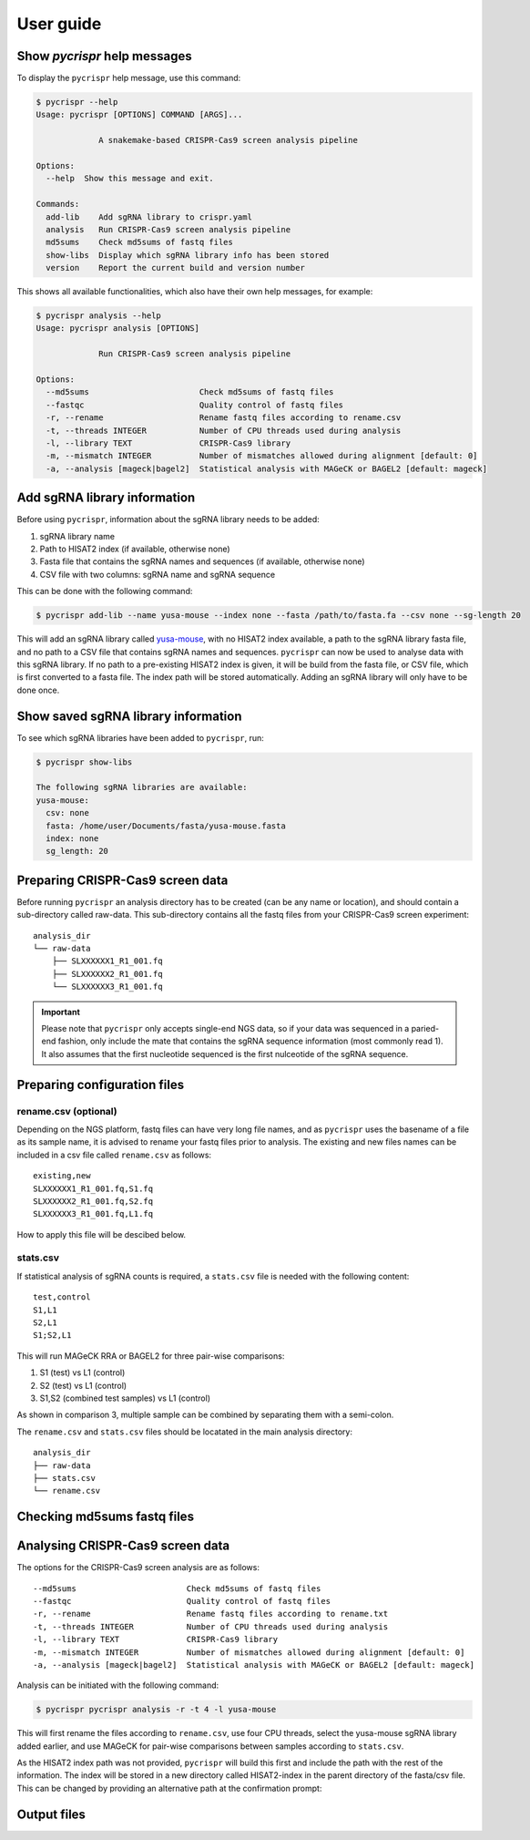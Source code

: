 User guide
====================================
Show *pycrispr* help messages
------------------------------------
To display the ``pycrispr`` help message, use this command:

.. code-block:: console

   $ pycrispr --help
   Usage: pycrispr [OPTIONS] COMMAND [ARGS]...
   
   		A snakemake-based CRISPR-Cas9 screen analysis pipeline
   
   Options:
     --help  Show this message and exit.
   
   Commands:
     add-lib    Add sgRNA library to crispr.yaml
     analysis   Run CRISPR-Cas9 screen analysis pipeline
     md5sums	Check md5sums of fastq files
     show-libs	Display which sgRNA library info has been stored
     version    Report the current build and version number

This shows all available functionalities, which also have their own help messages, for example:

.. code-block:: console

   $ pycrispr analysis --help
   Usage: pycrispr analysis [OPTIONS]
   
   		Run CRISPR-Cas9 screen analysis pipeline
   
   Options:
     --md5sums                       Check md5sums of fastq files
     --fastqc                        Quality control of fastq files
     -r, --rename                    Rename fastq files according to rename.csv
     -t, --threads INTEGER           Number of CPU threads used during analysis
     -l, --library TEXT              CRISPR-Cas9 library
     -m, --mismatch INTEGER          Number of mismatches allowed during alignment [default: 0]
     -a, --analysis [mageck|bagel2]  Statistical analysis with MAGeCK or BAGEL2 [default: mageck]


   
Add sgRNA library information
------------------------------------
Before using ``pycrispr``, information about the sgRNA library needs to be added:

1. sgRNA library name
2. Path to HISAT2 index (if available, otherwise none)
3. Fasta file that contains the sgRNA names and sequences (if available, otherwise none)
4. CSV file with two columns: sgRNA name and sgRNA sequence

This can be done with the following command:

.. code-block:: console

   $ pycrispr add-lib --name yusa-mouse --index none --fasta /path/to/fasta.fa --csv none --sg-length 20 
   
This will add an sgRNA library called `yusa-mouse <https://www.addgene.org/pooled-library/yusa-crispr-knockout-mouse-v2/>`_, with no HISAT2 index available, a path to the sgRNA library fasta file, and no path to a CSV file that contains sgRNA names and sequences. ``pycrispr`` can now be used to analyse data with this sgRNA library. If no path to a pre-existing HISAT2 index is given, it will be build from the fasta file, or CSV file, which is first converted to a fasta file. The index path will be stored automatically. Adding an sgRNA library will only have to be done once.

Show saved sgRNA library information
------------------------------------
To see which sgRNA libraries have been added to ``pycrispr``, run:

.. code-block:: console

   $ pycrispr show-libs
   
   The following sgRNA libraries are available:
   yusa-mouse:
     csv: none
     fasta: /home/user/Documents/fasta/yusa-mouse.fasta
     index: none
     sg_length: 20

Preparing CRISPR-Cas9 screen data
------------------------------------
Before running ``pycrispr`` an analysis directory has to be created (can be any name or location), and should contain a sub-directory called raw-data. This sub-directory contains all the fastq files from your CRISPR-Cas9 screen experiment::

    analysis_dir
    └── raw-data
    	├── SLXXXXXX1_R1_001.fq
    	├── SLXXXXXX2_R1_001.fq
    	└── SLXXXXXX3_R1_001.fq


.. important::
	Please note that ``pycrispr`` only accepts single-end NGS data, so if your data was sequenced in a paried-end fashion, only include the mate that contains the sgRNA sequence information (most commonly read 1). It also assumes that the first nucleotide sequenced is the first nulceotide of the sgRNA sequence.

Preparing configuration files
------------------------------------
rename.csv (optional)
~~~~~~~~~~~~~~~~~~~~~~~~~~~~~~~~~~~~
Depending on the NGS platform, fastq files can have very long file names, and as ``pycrispr`` uses the basename of a file as its sample name, it is advised to rename your fastq files prior to analysis. The existing and new files names can be included in a csv file called ``rename.csv`` as follows::

	existing,new
	SLXXXXXX1_R1_001.fq,S1.fq
	SLXXXXXX2_R1_001.fq,S2.fq
	SLXXXXXX3_R1_001.fq,L1.fq

How to apply this file will be descibed below.

stats.csv
~~~~~~~~~~~~~~~~~~~~~~~~~~~~~~~~~~~~
If statistical analysis of sgRNA counts is required, a ``stats.csv`` file is needed with the following content::

	test,control
	S1,L1
	S2,L1
	S1;S2,L1


This will run MAGeCK RRA or BAGEL2 for three pair-wise comparisons:

1. S1 (test) vs L1 (control)
2. S2 (test) vs L1 (control)
3. S1,S2 (combined test samples) vs L1 (control)


As shown in comparison 3, multiple sample can be combined by separating them with a semi-colon. 

The ``rename.csv`` and ``stats.csv`` files should be locatated in the main analysis directory::

	analysis_dir
	├── raw-data
	├── stats.csv
	└── rename.csv

Checking md5sums fastq files
------------------------------------




Analysing CRISPR-Cas9 screen data
------------------------------------
The options for the CRISPR-Cas9 screen analysis are as follows::

	  --md5sums                       Check md5sums of fastq files
	  --fastqc                        Quality control of fastq files
	  -r, --rename                    Rename fastq files according to rename.txt
	  -t, --threads INTEGER           Number of CPU threads used during analysis
	  -l, --library TEXT              CRISPR-Cas9 library
	  -m, --mismatch INTEGER          Number of mismatches allowed during alignment [default: 0]
	  -a, --analysis [mageck|bagel2]  Statistical analysis with MAGeCK or BAGEL2 [default: mageck]

Analysis can be initiated with the following command:

.. code-block:: console

   $ pycrispr pycrispr analysis -r -t 4 -l yusa-mouse 

This will first rename the files according to ``rename.csv``, use four CPU threads, select the yusa-mouse sgRNA library added earlier, and use MAGeCK for pair-wise comparisons between samples according to ``stats.csv``. 

As the HISAT2 index path was not provided, ``pycrispr`` will build this first and include the path with the rest of the information. The index will be stored in a new directory called HISAT2-index in the parent directory of the fasta/csv file. This can be changed by providing an alternative path at the confirmation prompt:




Output files
------------------------------------

























